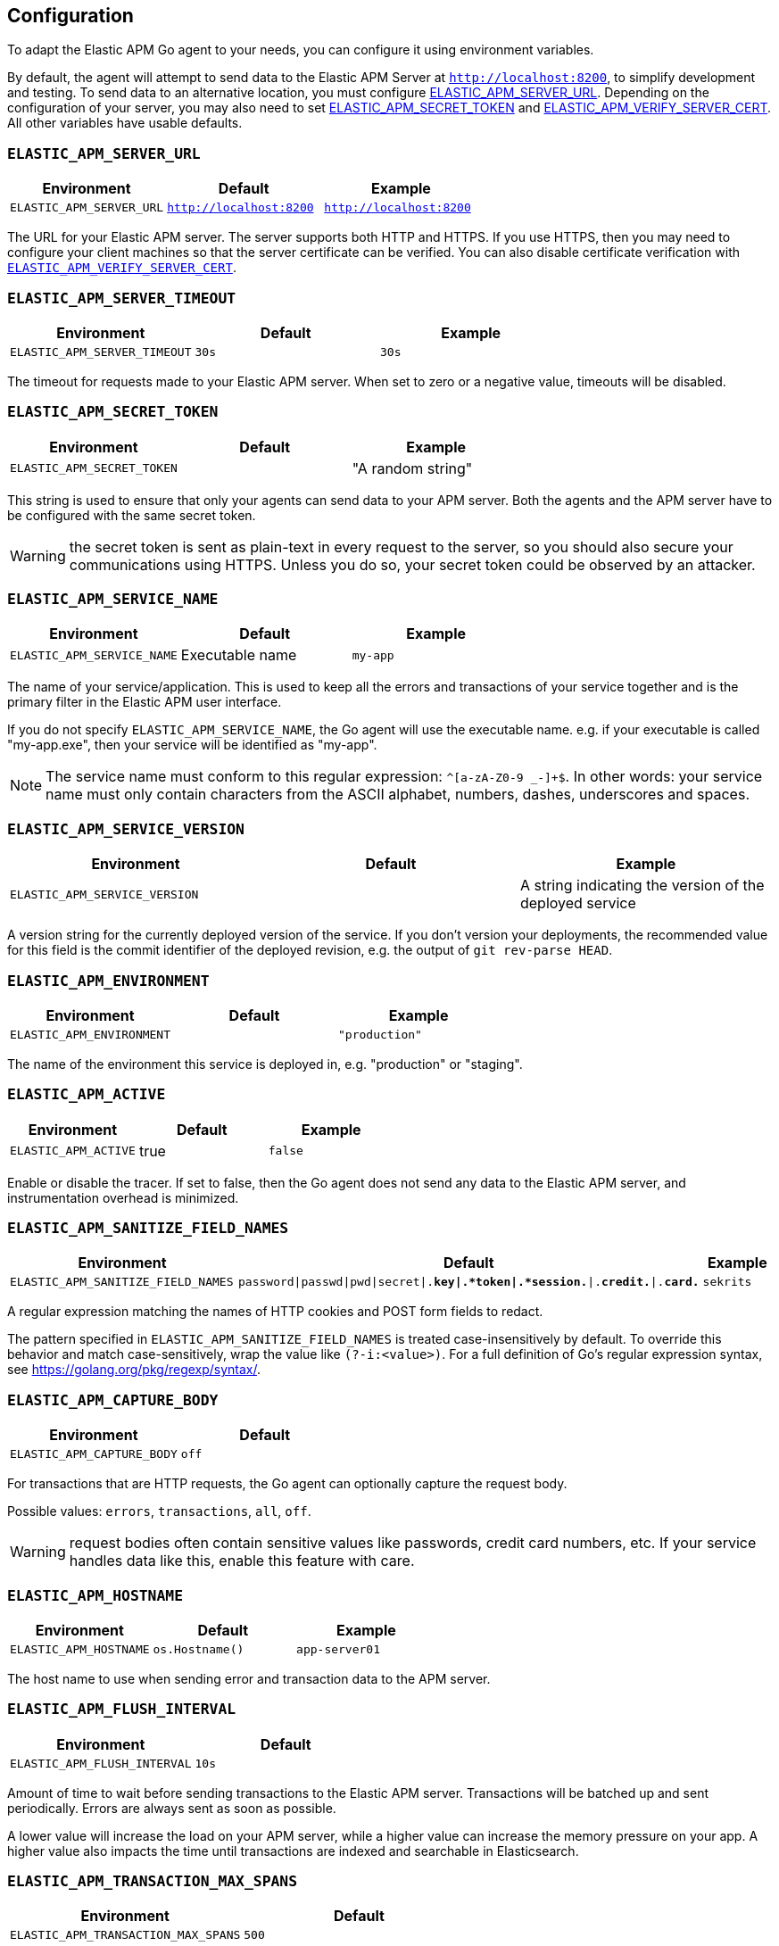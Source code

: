 [[configuration]]
== Configuration

To adapt the Elastic APM Go agent to your needs, you can configure it using
environment variables.

By default, the agent will attempt to send data to the Elastic APM Server
at `http://localhost:8200`, to simplify development and testing. To send
data to an alternative location, you must configure
<<config-server-url, ELASTIC_APM_SERVER_URL>>. Depending on the configuration
of your server, you may also need to set <<config-secret-token, ELASTIC_APM_SECRET_TOKEN>>
and <<config-verify-server-cert, ELASTIC_APM_VERIFY_SERVER_CERT>>. All other
variables have usable defaults.

[float]
[[config-server-url]]
=== `ELASTIC_APM_SERVER_URL`

[options="header"]
|============
| Environment              | Default                 | Example
| `ELASTIC_APM_SERVER_URL` | `http://localhost:8200` | `http://localhost:8200`
|============

The URL for your Elastic APM server. The server supports both HTTP and HTTPS.
If you use HTTPS, then you may need to configure your client machines so
that the server certificate can be verified. You can also disable certificate
verification with <<config-verify-server-cert>>.

[float]
[[config-server-timeout]]
=== `ELASTIC_APM_SERVER_TIMEOUT`

[options="header"]
|============
| Environment                  | Default | Example
| `ELASTIC_APM_SERVER_TIMEOUT` | `30s`   | `30s`
|============

The timeout for requests made to your Elastic APM server. When set to zero
or a negative value, timeouts will be disabled.

[float]
[[config-secret-token]]
=== `ELASTIC_APM_SECRET_TOKEN`

[options="header"]
|============
| Environment                | Default | Example
| `ELASTIC_APM_SECRET_TOKEN` |         | "A random string"
|============

This string is used to ensure that only your agents can send data to your APM server.
Both the agents and the APM server have to be configured with the same secret token.

WARNING: the secret token is sent as plain-text in every request to the server, so you
should also secure your communications using HTTPS. Unless you do so, your secret token
could be observed by an attacker.

[float]
[[config-service-name]]
=== `ELASTIC_APM_SERVICE_NAME`

[options="header"]
|============
| Environment                | Default         | Example
| `ELASTIC_APM_SERVICE_NAME` | Executable name | `my-app`
|============

The name of your service/application.  This is used to keep all the errors and
transactions of your service together and is the primary filter in the Elastic APM
user interface.

If you do not specify `ELASTIC_APM_SERVICE_NAME`, the Go agent will use the
executable name. e.g. if your executable is called "my-app.exe", then your
service will be identified as "my-app".

NOTE: The service name must conform to this regular expression: `^[a-zA-Z0-9 _-]+$`.
In other words: your service name must only contain characters from the ASCII
alphabet, numbers, dashes, underscores and spaces.

[float]
[[config-service-version]]
=== `ELASTIC_APM_SERVICE_VERSION`

[options="header"]
|============
| Environment                    | Default | Example
| `ELASTIC_APM_SERVICE_VERSION`  |         | A string indicating the version of the deployed service
|============

A version string for the currently deployed version of the service.
If you don't version your deployments, the recommended value for this field is the commit identifier
of the deployed revision, e.g. the output of `git rev-parse HEAD`.

[float]
[[config-environment]]
=== `ELASTIC_APM_ENVIRONMENT`

[options="header"]
|============
| Environment               | Default | Example
| `ELASTIC_APM_ENVIRONMENT` |         | `"production"`
|============

The name of the environment this service is deployed in, e.g. "production" or "staging".

[float]
[[config-active]]
=== `ELASTIC_APM_ACTIVE`

[options="header"]
|============
| Environment          | Default | Example
| `ELASTIC_APM_ACTIVE` | true    | `false`
|============

Enable or disable the tracer. If set to false, then the Go agent does not send
any data to the Elastic APM server, and instrumentation overhead is minimized.

[float]
[[config-sanitize-field-names]]
=== `ELASTIC_APM_SANITIZE_FIELD_NAMES`

[options="header"]
|============
| Environment                        | Default                                                                            | Example
| `ELASTIC_APM_SANITIZE_FIELD_NAMES` | `password\|passwd\|pwd\|secret\|.*key\|.*token\|.*session.*\|.*credit.*\|.*card.*` | `sekrits`
|============

A regular expression matching the names of HTTP cookies and POST form fields to redact.

The pattern specified in `ELASTIC_APM_SANITIZE_FIELD_NAMES` is treated
case-insensitively by default. To override this behavior and match case-sensitively,
wrap the value like `(?-i:<value>)`. For a full definition of Go's regular
expression syntax, see https://golang.org/pkg/regexp/syntax/.

[float]
[[config-capture-body]]
=== `ELASTIC_APM_CAPTURE_BODY`

[options="header"]
|============
| Environment                | Default
| `ELASTIC_APM_CAPTURE_BODY` | `off`
|============

For transactions that are HTTP requests, the Go agent can optionally capture the request body.

Possible values: `errors`, `transactions`, `all`, `off`.

WARNING: request bodies often contain sensitive values like passwords, credit card numbers, etc.
If your service handles data like this, enable this feature with care.

[float]
[[config-hostname]]
=== `ELASTIC_APM_HOSTNAME`

[options="header"]
[options="header"]
|============
| Environment                | Default         | Example
| `ELASTIC_APM_HOSTNAME`     | `os.Hostname()` | `app-server01`
|============

The host name to use when sending error and transaction data to the APM server.

[float]
[[config-flush-interval]]
=== `ELASTIC_APM_FLUSH_INTERVAL`

[options="header"]
|============
| Environment                  | Default
| `ELASTIC_APM_FLUSH_INTERVAL` | `10s`
|============

Amount of time to wait before sending transactions to the Elastic APM server.
Transactions will be batched up and sent periodically. Errors are always sent
as soon as possible.

A lower value will increase the load on your APM server, while a higher value
can increase the memory pressure on your app. A higher value also impacts the
time until transactions are indexed and searchable in Elasticsearch.

[float]
[[config-transaction-max-spans]]
=== `ELASTIC_APM_TRANSACTION_MAX_SPANS`

[options="header"]
|============
| Environment                         | Default
| `ELASTIC_APM_TRANSACTION_MAX_SPANS` | `500`
|============

Limits the amount of spans that are recorded per transaction.

This is helpful in cases where a transaction creates a large number
of spans (e.g. thousands of SQL queries). Setting an upper limit will
prevent overloading the agent and the APM server with too much work
for such edge cases.

[float]
[[config-span-frames-min-duration-ms]]
=== `ELASTIC_APM_SPAN_FRAMES_MIN_DURATION`

[options="header"]
|============
| Environment                            | Default
| `ELASTIC_APM_SPAN_FRAMES_MIN_DURATION` | `5ms`
|============

The APM agent will collect a stack trace for every recorded span whose duration
exceeds this configured value. While this is very helpful to find the exact
place in your code that causes the span, collecting this stack trace does have
some processing and storage overhead.

[float]
[[config-max-queue-size]]
=== `ELASTIC_APM_MAX_QUEUE_SIZE`

[options="header"]
|============
| Environment                  | Default
| `ELASTIC_APM_MAX_QUEUE_SIZE` | `500`
|============

Maximum queue length of transactions before sending transactions to the APM server.
A lower value will increase the load on your APM server, while a higher value can
increase the memory pressure of your app. A higher value also impacts the time until
transactions are indexed and searchable in Elasticsearch.

This setting is useful to limit memory consumption if you experience a sudden spike
of traffic. The queue will not grow beyond the configured size; once it has reached
capacity, old transactions are dropped in favour of new ones.

[float]
[[config-transaction-sample-rate]]
=== `ELASTIC_APM_TRANSACTION_SAMPLE_RATE`

[options="header"]
|============
| Environment                           | Default
| `ELASTIC_APM_TRANSACTION_SAMPLE_RATE` | `1.0`
|============

By default, the agent will sample every transaction (e.g. request to your service).
To reduce overhead and storage requirements, you can set the sample rate to a value
between `0.0` and `1.0`. We still record overall time and the result for unsampled
transactions, but no context information, tags, or spans.

[float]
[[config-verify-server-cert]]
=== `ELASTIC_APM_VERIFY_SERVER_CERT`

[options="header"]
|============
| Environment                       | Default
| `ELASTIC_APM_VERIFY_SERVER_CERT`  | `true`
|============

By default, the agent verifies the server's certificate if you use an
HTTPS connection to the APM server. Verification can be disabled by
changing this setting to `false`.

[float]
[[config-debug]]
=== `ELASTIC_APM_DEBUG`

[options="header"]
|============
| Environment         | Default
| `ELASTIC_APM_DEBUG` |
|============

`ELASTIC_APM_DEBUG` can be used to debug issues with the Elastic APM Go agent
or your instrumentation. The value should be a comma-separated list of key=value
debug directives. Currently we support just one: `tracetransport=1`.

By setting `ELASTIC_APM_DEBUG="tracetransport=1"`, the Go agent will log all
transport calls to the terminal.


